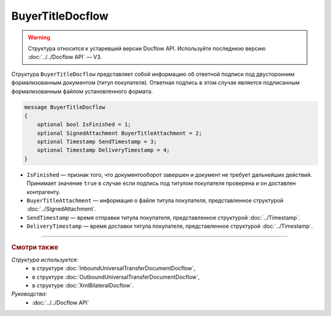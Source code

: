 BuyerTitleDocflow
=================

.. warning::
	Структура относится к устаревшей версии Docflow API. Используйте последнюю версию :doc:`../../Docflow API` — V3.

Структура ``BuyerTitleDocflow`` представляет собой информацию об ответной подписи под двусторонним формализованным документом (титул покупателя). Ответная подпись в этом случае является подписанным формализованным файлом установленного формата.

.. code-block:: protobuf

   message BuyerTitleDocflow
   {
       optional bool IsFinished = 1;
       optional SignedAttachment BuyerTitleAttachment = 2;
       optional Timestamp SendTimestamp = 3;
       optional Timestamp DeliveryTimestamp = 4;
   }

- ``IsFinished`` — признак того, что документооборот завершен и документ не требует дальнейших действий. Принимает значение ``true`` в случае если подпись под титулом покупателя проверена и он доставлен контрагенту.
- ``BuyerTitleAttachment`` — информация о файле титула покупателя, представленное структурой :doc:`../SignedAttachment`.
- ``SendTimestamp`` — время отправки титула покупателя, представленное структурой :doc:`../Timestamp`.
- ``DeliveryTimestamp`` — время доставки титула покупателя, представленное структурой :doc:`../Timestamp`.

----

.. rubric:: Смотри также

*Структура используется:*
	- в структуре :doc:`InboundUniversalTransferDocumentDocflow`,
	- в структуре :doc:`OutboundUniversalTransferDocumentDocflow`,
	- в структуре :doc:`XmlBilateralDocflow`.

*Руководства:*
	- :doc:`../../Docflow API`